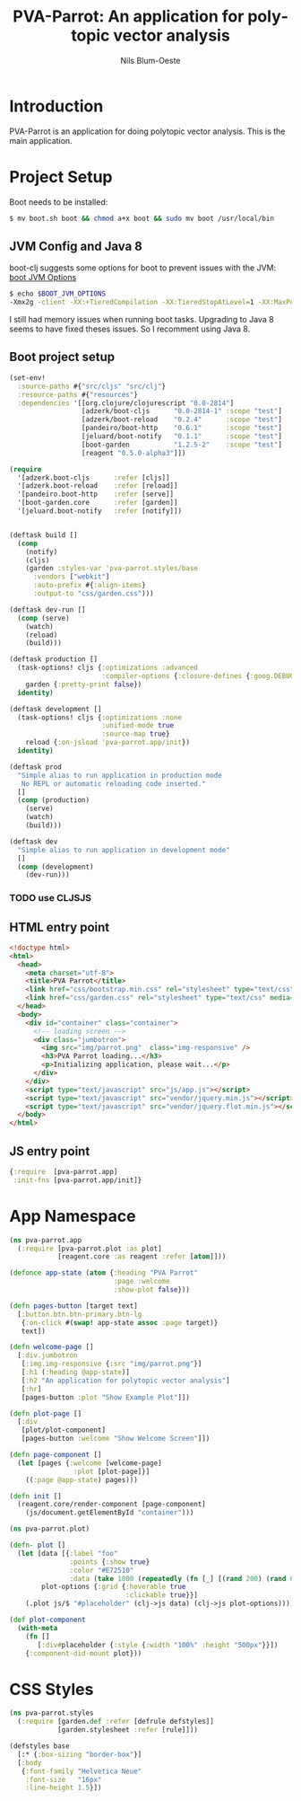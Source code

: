 #+TITLE: PVA-Parrot: An application for polytopic vector analysis
#+AUTHOR: Nils Blum-Oeste
#+EMAIL: nils@blum-oeste.de
#+LANGUAGE: en
#+STARTUP: align lognotestate
#+INFOJS_OPT: view:info toc:t
#+HTML_DOCTYPE: html5
#+HTML_CONTAINER_CLASS: container
#+HTML_HEAD: <script src="http://code.jquery.com/jquery-2.1.3.min.js"></script>
#+HTML_HEAD: <script src="http://cdnjs.cloudflare.com/ajax/libs/highlight.js/8.4/highlight.min.js"></script>
#+HTML_HEAD: <script src="http://cdnjs.cloudflare.com/ajax/libs/highlight.js/8.4/languages/clojure.min.js"></script>
#+HTML_HEAD: <script src="http://cdnjs.cloudflare.com/ajax/libs/highlight.js/8.4/languages/bash.min.js"></script>
#+HTML_HEAD: <script src="weave-resources/export.js"></script>
#+HTML_HEAD: <link rel="stylesheet" href="https://cdnjs.cloudflare.com/ajax/libs/highlight.js/8.4/styles/monokai.min.css">
#+HTML_HEAD: <link rel="stylesheet" type="text/css" href="https://maxcdn.bootstrapcdn.com/bootstrap/3.3.2/css/bootstrap.min.css" />
#+HTML_HEAD: <link rel="stylesheet" type="text/css" href="weave-resources/htmlize.css" />

#+OPTIONS: html-link-use-abs-url:nil html-postamble:nil html-preamble:t html-scripts:t html-style:nil html5-fancy:t
#+OPTIONS: tex:t

* Introduction
  PVA-Parrot is an application for doing polytopic vector analysis. This is the main application.

* Project Setup

  Boot needs to be installed:
  #+BEGIN_SRC bash
  $ mv boot.sh boot && chmod a+x boot && sudo mv boot /usr/local/bin
  #+END_SRC


** JVM Config and Java 8

   boot-clj suggests some options for boot to prevent issues with the JVM: [[https://github.com/boot-clj/boot/wiki/JVM-Options][boot JVM Options]]

   #+BEGIN_SRC bash
   $ echo $BOOT_JVM_OPTIONS
   -Xmx2g -client -XX:+TieredCompilation -XX:TieredStopAtLevel=1 -XX:MaxPermSize=128m -XX:+UseConcMarkSweepGC -XX:+CMSClassUnloadingEnabled -Xverify:none
   #+END_SRC

   I still had memory issues when running boot tasks. Upgrading to Java 8 seems to have fixed theses issues. So I
   recomment using Java 8.

** Boot project setup

   #+BEGIN_SRC clojure :tangle ../build.boot
   (set-env!
     :source-paths #{"src/cljs" "src/clj"}
     :resource-paths #{"resources"}
     :dependencies '[[org.clojure/clojurescript "0.0-2814"]
                     [adzerk/boot-cljs      "0.0-2814-1" :scope "test"]
                     [adzerk/boot-reload    "0.2.4"      :scope "test"]
                     [pandeiro/boot-http    "0.6.1"      :scope "test"]
                     [jeluard/boot-notify   "0.1.1"      :scope "test"]
                     [boot-garden           "1.2.5-2"    :scope "test"]
                     [reagent "0.5.0-alpha3"]])

   (require
     '[adzerk.boot-cljs      :refer [cljs]]
     '[adzerk.boot-reload    :refer [reload]]
     '[pandeiro.boot-http    :refer [serve]]
     '[boot-garden.core      :refer [garden]]
     '[jeluard.boot-notify   :refer [notify]])


   (deftask build []
     (comp
       (notify)
       (cljs)
       (garden :styles-var 'pva-parrot.styles/base
         :vendors ["webkit"]
         :auto-prefix #{:align-items}
         :output-to "css/garden.css")))

   (deftask dev-run []
     (comp (serve)
       (watch)
       (reload)
       (build)))

   (deftask production []
     (task-options! cljs {:optimizations :advanced
                          :compiler-options {:closure-defines {:goog.DEBUG false}}}
       garden {:pretty-print false})
     identity)

   (deftask development []
     (task-options! cljs {:optimizations :none
                          :unified-mode true
                          :source-map true}
       reload {:on-jsload 'pva-parrot.app/init})
     identity)

   (deftask prod
     "Simple alias to run application in production mode
      No REPL or automatic reloading code inserted."
     []
     (comp (production)
       (serve)
       (watch)
       (build)))

   (deftask dev
     "Simple alias to run application in development mode"
     []
     (comp (development)
       (dev-run)))
   #+END_SRC

*** TODO use CLJSJS

** HTML entry point
   #+BEGIN_SRC html :tangle ../resources/index.html
   <!doctype html>
   <html>
     <head>
       <meta charset="utf-8">
       <title>PVA Parrot</title>
       <link href="css/bootstrap.min.css" rel="stylesheet" type="text/css" media="screen">
       <link href="css/garden.css" rel="stylesheet" type="text/css" media="screen">
     </head>
     <body>
       <div id="container" class="container">
         <!-- loading screen -->
         <div class="jumbotron">
           <img src="img/parrot.png"  class="img-responsive" />
           <h3>PVA Parrot loading...</h3>
           <p>Initializing application, please wait...</p>
         </div>
       </div>
       <script type="text/javascript" src="js/app.js"></script>
       <script type="text/javascript" src="vendor/jquery.min.js"></script>
       <script type="text/javascript" src="vendor/jquery.flot.min.js"></script>
     </body>
   </html>
   #+END_SRC

** JS entry point
   #+BEGIN_SRC clojure :tangle ../resources/js/app.cljs.edn
   {:require  [pva-parrot.app]
    :init-fns [pva-parrot.app/init]}
   #+END_SRC

* App Namespace
  #+BEGIN_SRC clojure :tangle ../src/cljs/pva_parrot/app.cljs
  (ns pva-parrot.app
    (:require [pva-parrot.plot :as plot]
              [reagent.core :as reagent :refer [atom]]))

  (defonce app-state (atom {:heading "PVA Parrot"
                            :page :welcome
                            :show-plot false}))

  (defn pages-button [target text]
    [:button.btn.btn-primary.btn-lg
     {:on-click #(swap! app-state assoc :page target)}
     text])

  (defn welcome-page []
    [:div.jumbotron
     [:img.img-responsive {:src "img/parrot.png"}]
     [:h1 (:heading @app-state)]
     [:h2 "An application for polytopic vector analysis"]
     [:hr]
     [pages-button :plot "Show Example Plot"]])

  (defn plot-page []
    [:div
     [plot/plot-component]
     [pages-button :welcome "Show Welcome Screen"]])

  (defn page-component []
    (let [pages {:welcome [welcome-page]
                  :plot [plot-page]}]
      ((:page @app-state) pages)))

  (defn init []
    (reagent.core/render-component [page-component]
      (js/document.getElementById "container")))
  #+END_SRC

  #+BEGIN_SRC clojure :tangle ../src/cljs/pva_parrot/plot.cljs
  (ns pva-parrot.plot)

  (defn- plot []
    (let [data [{:label "foo"
                 :points {:show true}
                 :color "#E72510"
                 :data (take 1000 (repeatedly (fn [_] [(rand 200) (rand 600)])))}]
          plot-options {:grid {:hoverable true
                               :clickable true}}]
      (.plot js/$ "#placeholder" (clj->js data) (clj->js plot-options))))

  (def plot-component
    (with-meta
      (fn []
         [:div#placeholder {:style {:width "100%" :height "500px"}}])
      {:component-did-mount plot}))
  #+END_SRC

* CSS Styles
  #+BEGIN_SRC clojure :tangle ../src/clj/pva_parrot/styles.clj
  (ns pva-parrot.styles
    (:require [garden.def :refer [defrule defstyles]]
              [garden.stylesheet :refer [rule]]))

  (defstyles base
    [:* {:box-sizing "border-box"}]
    [:body
     {:font-family "Helvetica Neue"
      :font-size   "16px"
      :line-height 1.5}])
  #+END_SRC
